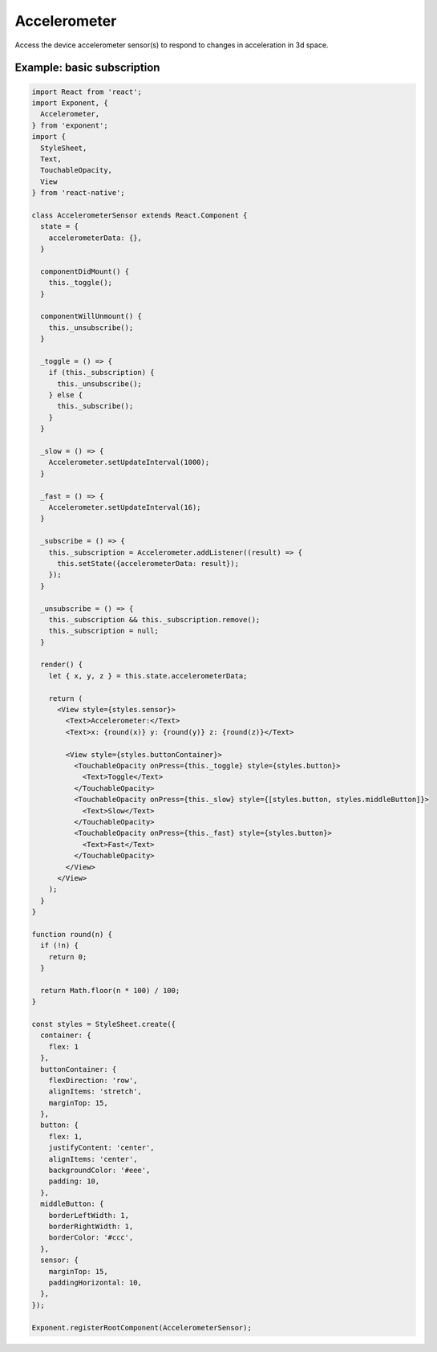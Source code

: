 Accelerometer
=============

Access the device accelerometer sensor(s) to respond to changes in acceleration
in 3d space.

.. function:: Exponent.Accelerometer.addListener(listener)

   Subscribe for updates to the accelerometer.

   :param function listener:
      A callback that is invoked when an accelerometer update is available.
      When invoked, the listener is provided a single argumument that is an
      object containing keys x, y, z.

   :returns:
      An EventSubscription object that you can call `remove()` on when you
      would like to unsubscribe the listener.


.. function:: Exponent.Accelerometer.removeAllListeners()

    Remove all listeners.

.. function:: Exponent.Accelerometer.setUpdateInterval(intervalMs)

   Subscribe for updates to the accelerometer.

   :param number intervalMs:
     Desired interval in milliseconds between accelerometer updates.

Example: basic subscription
'''''''''''''''''''''''''''

.. code-block:: javascript

  import React from 'react';
  import Exponent, {
    Accelerometer,
  } from 'exponent';
  import {
    StyleSheet,
    Text,
    TouchableOpacity,
    View
  } from 'react-native';

  class AccelerometerSensor extends React.Component {
    state = {
      accelerometerData: {},
    }

    componentDidMount() {
      this._toggle();
    }

    componentWillUnmount() {
      this._unsubscribe();
    }

    _toggle = () => {
      if (this._subscription) {
        this._unsubscribe();
      } else {
        this._subscribe();
      }
    }

    _slow = () => {
      Accelerometer.setUpdateInterval(1000);
    }

    _fast = () => {
      Accelerometer.setUpdateInterval(16);
    }

    _subscribe = () => {
      this._subscription = Accelerometer.addListener((result) => {
        this.setState({accelerometerData: result});
      });
    }

    _unsubscribe = () => {
      this._subscription && this._subscription.remove();
      this._subscription = null;
    }

    render() {
      let { x, y, z } = this.state.accelerometerData;

      return (
        <View style={styles.sensor}>
          <Text>Accelerometer:</Text>
          <Text>x: {round(x)} y: {round(y)} z: {round(z)}</Text>

          <View style={styles.buttonContainer}>
            <TouchableOpacity onPress={this._toggle} style={styles.button}>
              <Text>Toggle</Text>
            </TouchableOpacity>
            <TouchableOpacity onPress={this._slow} style={[styles.button, styles.middleButton]}>
              <Text>Slow</Text>
            </TouchableOpacity>
            <TouchableOpacity onPress={this._fast} style={styles.button}>
              <Text>Fast</Text>
            </TouchableOpacity>
          </View>
        </View>
      );
    }
  }

  function round(n) {
    if (!n) {
      return 0;
    }

    return Math.floor(n * 100) / 100;
  }

  const styles = StyleSheet.create({
    container: {
      flex: 1
    },
    buttonContainer: {
      flexDirection: 'row',
      alignItems: 'stretch',
      marginTop: 15,
    },
    button: {
      flex: 1,
      justifyContent: 'center',
      alignItems: 'center',
      backgroundColor: '#eee',
      padding: 10,
    },
    middleButton: {
      borderLeftWidth: 1,
      borderRightWidth: 1,
      borderColor: '#ccc',
    },
    sensor: {
      marginTop: 15,
      paddingHorizontal: 10,
    },
  });

  Exponent.registerRootComponent(AccelerometerSensor);
